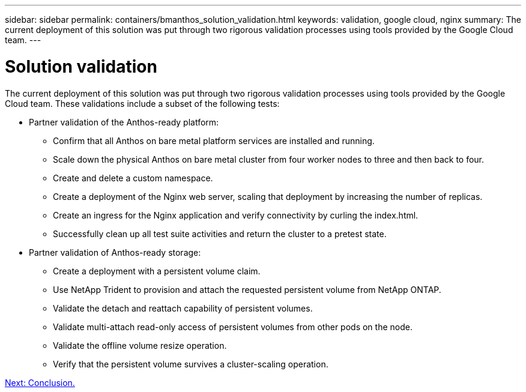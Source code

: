 ---
sidebar: sidebar
permalink: containers/bmanthos_solution_validation.html
keywords: validation, google cloud, nginx
summary: The current deployment of this solution was put through two rigorous validation processes using tools provided by the Google Cloud team.
---

= Solution validation
:hardbreaks:
:nofooter:
:icons: font
:linkattrs:
:imagesdir: ./../media/

//
// This file was created with NDAC Version 2.0 (August 17, 2020)
//
// 2021-03-29 10:17:22.575687
//

The current deployment of this solution was put through two rigorous validation processes using tools provided by the Google Cloud team. These validations include a subset of the following tests:

* Partner validation of the Anthos-ready platform:
** Confirm that all Anthos on bare metal platform services are installed and running.
** Scale down the physical Anthos on bare metal cluster from four worker nodes to three and then back to four.
** Create and delete a custom namespace.
** Create a deployment of the Nginx web server, scaling that deployment by increasing the number of replicas.
** Create an ingress for the Nginx application and verify connectivity by curling the index.html.
** Successfully clean up all test suite activities and return the cluster to a pretest state.

* Partner validation of Anthos-ready storage:
** Create a deployment with a persistent volume claim.
** Use NetApp Trident to provision and attach the requested persistent volume from NetApp ONTAP.
** Validate the detach and reattach capability of persistent volumes.
** Validate multi-attach read-only access of persistent volumes from other pods on the node.
** Validate the offline volume resize operation.
** Verify that the persistent volume survives a cluster-scaling operation.

link:bmanthos_conclusion.html[Next: Conclusion.]
